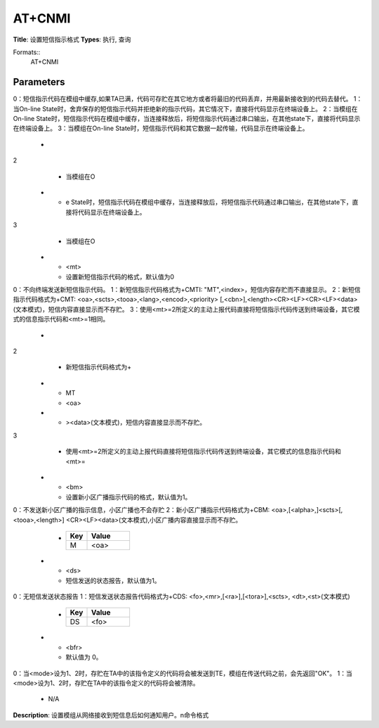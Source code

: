 
AT+CNMI
=======

**Title**: 设置短信指示格式
**Types**: 执行, 查询

Formats::
   AT+CNMI

Parameters
----------
.. list-table::
   :header-rows: 1
   :widths: 18 34 48

   * - Name
     - Description
     - Values
   * - <mode>
     - 设置收到短信后向用户发送的指示方式。
0：短信指示代码在模组中缓存,如果TA已满，代码可存贮在其它地方或者将最旧的代码丢弃，并用最新接收到的代码去替代。
1：当On-line State时，舍弃保存的短信指示代码并拒绝新的指示代码，其它情况下，直接将代码显示在终端设备上。
2：当模组在On-line State时，短信指示代码在模组中缓存，当连接释放后，将短信指示代码通过串口输出，在其他state下，直接将代码显示在终端设备上。
3：当模组在On-line State时，短信指示代码和其它数据一起传输，代码显示在终端设备上。
     -
       .. list-table::
          :header-rows: 1
          :widths: 20 40

          * - Key
            - Value
          * - e State时，舍弃保存的短信指示代码并拒绝新的指示代码，其它情况下，直接将代码显示在终端设备上。
2
            - 当模组在O
          * - e State时，短信指示代码在模组中缓存，当连接释放后，将短信指示代码通过串口输出，在其他state下，直接将代码显示在终端设备上。
3
            - 当模组在O
   * - <mt>
     - 设置新短信指示代码的格式，默认值为0
0：不向终端发送新短信指示代码。
1：新短信指示代码格式为+CMTI: "MT",<index>，短信内容存贮而不直接显示。
2：新短信指示代码格式为+CMT: <oa>,<scts>,<tooa>,<lang>,<encod>,<priority>
[,<cbn>],<length><CR><LF><CR><LF><data>(文本模式)，短信内容直接显示而不存贮。
3：使用<mt>=2所定义的主动上报代码直接将短信指示代码传送到终端设备，其它模式的信息指示代码和<mt>=1相同。
     -
       .. list-table::
          :header-rows: 1
          :widths: 20 40

          * - Key
            - Value
          * - MTI
            - "MT"
          * - dex>，短信内容存贮而不直接显示。
2
            - 新短信指示代码格式为+
          * - MT
            - <oa>
          * - ><data>(文本模式)，短信内容直接显示而不存贮。
3
            - 使用<mt>=2所定义的主动上报代码直接将短信指示代码传送到终端设备，其它模式的信息指示代码和<mt>=
   * - <bm>
     - 设置新小区广播指示代码的格式，默认值为1。
0：不发送新小区广播的指示信息，小区广播也不会存贮
2：新小区广播指示代码格式为+CBM: <oa>,[<alpha>,]<scts>[,<tooa>,<length>]
<CR><LF><data>(文本模式),小区广播内容直接显示而不存贮。
     -
       .. list-table::
          :header-rows: 1
          :widths: 20 40

          * - Key
            - Value
          * - M
            - <oa>
   * - <ds>
     - 短信发送的状态报告，默认值为1。
0：无短信发送状态报告
1：短信发送状态报告代码格式为+CDS: <fo>,<mr>,[<ra>],[<tora>],<scts>,
<dt>,<st>(文本模式)
     -
       .. list-table::
          :header-rows: 1
          :widths: 20 40

          * - Key
            - Value
          * - DS
            - <fo>
   * - <bfr>
     - 默认值为 0。
0：当<mode>设为1、2时，存贮在TA中的该指令定义的代码将会被发送到TE，模组在传送代码之前，会先返回"OK"。
1：当<mode>设为1、2时，存贮在TA中的该指令定义的代码将会被清除。
     - N/A

**Description**: 设置模组从网络接收到短信息后如何通知用户。\n命令格式